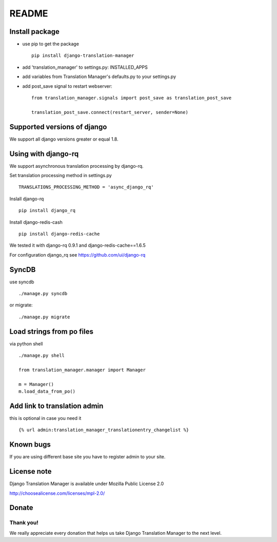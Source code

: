 ######
README
######


.. image:: https://travis-ci.org/COEXCZ/django-translation-manager.svg
   :target: https://travis-ci.org/COEXCZ/django-translation-manager
   :alt: Travis

.. image:: https://coveralls.io/repos/COEXCZ/django-translation-manager/badge.svg?branch=master
   :target: https://coveralls.io/github/COEXCZ/django-translation-manager?branch=master
   :alt: Coveralls

.. image:: https://landscape.io/github/COEXCZ/django-translation-manager/master/landscape.svg?style=flat
   :target: https://landscape.io/github/COEXCZ/django-translation-manager/master
   :alt: Code Health

.. image:: https://img.shields.io/pypi/v/django-translation-manager.svg
   :target: https://pypi.python.org/pypi/django-translation-manager/
   :alt: PYPI

.. image:: https://readthedocs.org/projects/django-translation-manager/badge/?version=master
   :target: http://django-translation-manager.readthedocs.org/en/master/
   :alt: Read the docs

.. image:: https://requires.io/github/COEXCZ/django-translation-manager/requirements.svg?branch=master
     :target: https://requires.io/github/COEXCZ/django-translation-manager/requirements/?branch=master
     :alt: Requirements Status

Install package
===============

* use pip to get the package
  ::
      pip install django-translation-manager

* add 'translation_manager' to settings.py: INSTALLED_APPS

* add variables from Translation Manager's defaults.py to your settings.py

* add post_save signal to restart webserver:
  ::
      from translation_manager.signals import post_save as translation_post_save
      
      translation_post_save.connect(restart_server, sender=None)


Supported versions of django
============================

We support all django versions greater or equal 1.8.


Using with django-rq
====================

We support asynchronous translation processing by django-rq.

Set translation processing method in settings.py
::
    TRANSLATIONS_PROCESSING_METHOD = 'async_django_rq'

Inslall django-rq
::
    pip install django_rq

Install django-redis-cash
::
    pip install django-redis-cache

We tested it with django-rq 0.9.1 and django-redis-cache==1.6.5

For configuration django_rq see  https://github.com/ui/django-rq


SyncDB
======
use syncdb
::
    ./manage.py syncdb

or migrate:
::
    ./manage.py migrate


Load strings from po files
==========================
via python shell
::
    ./manage.py shell
    
    from translation_manager.manager import Manager
    
    m = Manager()
    m.load_data_from_po()
    

Add link to translation admin
=============================

this is optional in case you need it
::
    {% url admin:translation_manager_translationentry_changelist %}


Known bugs
==========

If you are using different base site you have to register admin to your site.


License note
============

Django Translation Manager is available under Mozilla Public License 2.0

http://choosealicense.com/licenses/mpl-2.0/

Donate
======

.. image:: https://img.shields.io/badge/paypal-donate-yellow.svg
   :target: https://www.paypal.com/cgi-bin/webscr?cmd=_s-xclick&hosted_button_id=PUQZRR48HXXDC



Thank you!
----------

We really appreciate every donation that helps us take Django Translation Manager to the next level.
